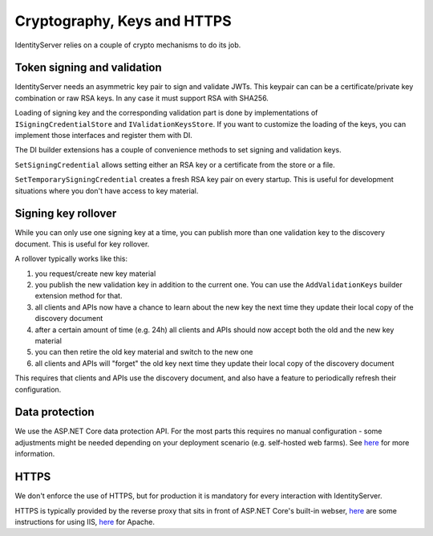 Cryptography, Keys and HTTPS
============================

IdentityServer relies on a couple of crypto mechanisms to do its job.

Token signing and validation
^^^^^^^^^^^^^^^^^^^^^^^^^^^^
IdentityServer needs an asymmetric key pair to sign and validate JWTs. 
This keypair can can be a certificate/private key combination or raw RSA keys.
In any case it must support RSA with SHA256.

Loading of signing key and the corresponding validation part is done by implementations of ``ISigningCredentialStore`` and ``IValidationKeysStore``.
If you want to customize the loading of the keys, you can implement those interfaces and register them with DI.

The DI builder extensions has a couple of convenience methods to set signing and validation keys.  

``SetSigningCredential`` allows setting either an RSA key or a certificate from the store or a file.

``SetTemporarySigningCredential`` creates a fresh RSA key pair on every startup. This is useful for development situations where
you don't have access to key material.

Signing key rollover
^^^^^^^^^^^^^^^^^^^^
While you can only use one signing key at a time, you can publish more than one validation key to the discovery document.
This is useful for key rollover.

A rollover typically works like this:

1. you request/create new key material
2. you publish the new validation key in addition to the current one. You can use the ``AddValidationKeys`` builder extension method for that.
3. all clients and APIs now have a chance to learn about the new key the next time they update their local copy of the discovery document
4. after a certain amount of time (e.g. 24h) all clients and APIs should now accept both the old and the new key material
5. you can then retire the old key material and switch to the new one
6. all clients and APIs will "forget" the old key next time they update their local copy of the discovery document

This requires that clients and APIs use the discovery document, and also have a feature to periodically refresh their configuration.

Data protection
^^^^^^^^^^^^^^^
We use the ASP.NET Core data protection API. For the most parts this requires no manual configuration - some adjustments might be needed
depending on your deployment scenario (e.g. self-hosted web farms). 
See `here <https://docs.asp.net/en/latest/security/data-protection/index.html>`_ for more information.

HTTPS
^^^^^
We don't enforce the use of HTTPS, but for production it is mandatory for every interaction with IdentityServer.

HTTPS is typically provided by the reverse proxy that sits in front of ASP.NET Core's built-in webser,
`here <https://docs.asp.net/en/latest/publishing/iis.html>`_ are some instructions for using IIS, 
`here <http://tattoocoder.com/using-apache-web-server-as-reverse-proxy-for-aspnetcore/>`_ for Apache.

